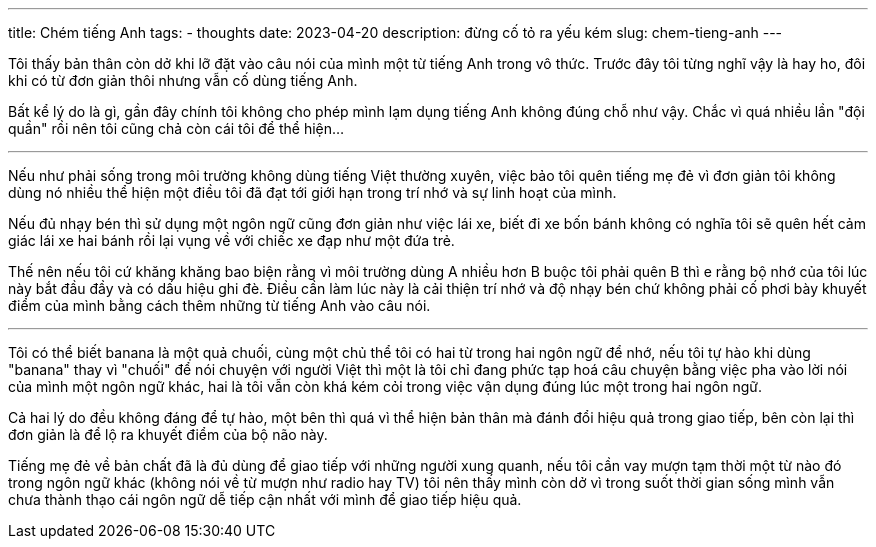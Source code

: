 ---
title: Chém tiếng Anh
tags:
  - thoughts
date: 2023-04-20
description: đừng cố tỏ ra yếu kém
slug: chem-tieng-anh
---

Tôi thấy bản thân còn dở khi lỡ đặt vào câu nói của mình một từ tiếng Anh trong vô thức. Trước đây tôi từng nghĩ vậy là hay ho, đôi khi có từ đơn giản thôi nhưng vẫn cố dùng tiếng Anh.

Bất kể lý do là gì, gần đây chính tôi không cho phép mình lạm dụng tiếng Anh không đúng chỗ như vậy. Chắc vì quá nhiều lần "đội quần" rồi nên tôi cũng chả còn cái tôi để thể hiện...

---

Nếu như phải sống trong môi trường không dùng tiếng Việt thường xuyên, việc bảo tôi quên tiếng mẹ đẻ vì đơn giản tôi không dùng nó nhiều thể hiện một điều tôi đã đạt tới giới hạn trong trí nhớ và sự linh hoạt của mình.

Nếu đủ nhạy bén thì sử dụng một ngôn ngữ cũng đơn giản như việc lái xe, biết đi xe bốn bánh không có nghĩa tôi sẽ quên hết cảm giác lái xe hai bánh rồi lại vụng về với chiếc xe đạp như một đứa trẻ.

Thế nên nếu tôi cứ khăng khăng bao biện rằng vì môi trường dùng A nhiều hơn B buộc tôi phải quên B thì e rằng bộ nhớ của tôi lúc này bắt đầu đầy và có dấu hiệu ghi đè. Điều cần làm lúc này là cải thiện trí nhớ và độ nhạy bén chứ không phải cố phơi bày khuyết điểm của mình bằng cách thêm những từ tiếng Anh vào câu nói.

---

Tôi có thể biết banana là một quả chuối, cùng một chủ thể tôi có hai từ trong hai ngôn ngữ để nhớ, nếu tôi tự hào khi dùng "banana" thay vì "chuối" để nói chuyện với người Việt thì một là tôi chỉ đang phức tạp hoá câu chuyện bằng việc pha vào lời nói của mình một ngôn ngữ khác, hai là tôi vẫn còn khá kém cỏi trong việc vận dụng đúng lúc một trong hai ngôn ngữ.

Cả hai lý do đều không đáng để tự hào, một bên thì quá vì thể hiện bản thân mà đánh đổi hiệu quả trong giao tiếp, bên còn lại thì đơn giản là để lộ ra khuyết điểm của bộ não này.

Tiếng mẹ đẻ về bản chất đã là đủ dùng để giao tiếp với những người xung quanh, nếu tôi cần vay mượn tạm thời một từ nào đó trong ngôn ngữ khác (không nói về từ mượn như radio hay TV) tôi nên thấy mình còn dở vì trong suốt thời gian sống mình vẫn chưa thành thạo cái ngôn ngữ dễ tiếp cận nhất với mình để giao tiếp hiệu quả.
